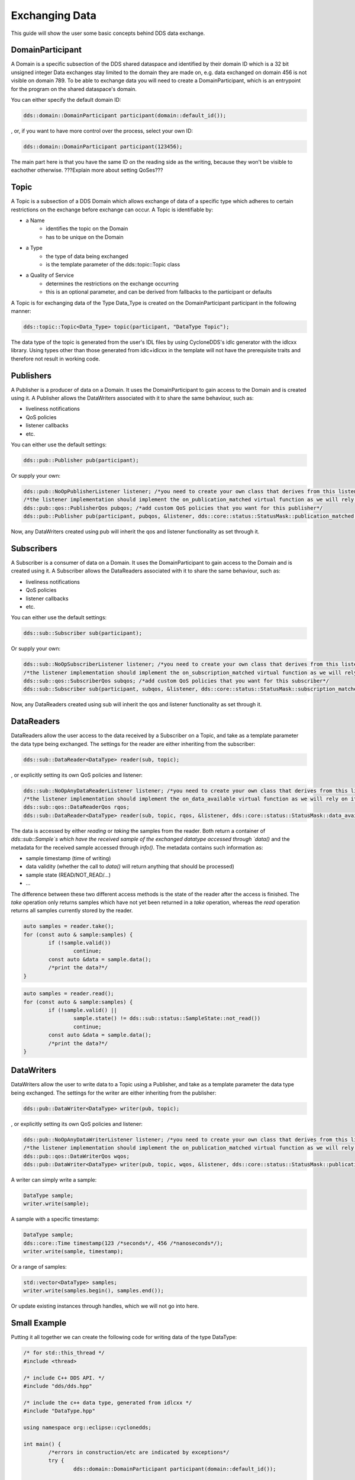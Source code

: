 ..
   Copyright(c) 2022 ZettaScale Technology and others

   This program and the accompanying materials are made available under the
   terms of the Eclipse Public License v. 2.0 which is available at
   http://www.eclipse.org/legal/epl-2.0, or the Eclipse Distribution License
   v. 1.0 which is available at
   http://www.eclipse.org/org/documents/edl-v10.php.

   SPDX-License-Identifier: EPL-2.0 OR BSD-3-Clause

Exchanging Data
===============

This guide will show the user some basic concepts behind DDS data exchange.

DomainParticipant
-----------------

A Domain is a specific subsection of the DDS shared dataspace and identified by their domain ID which is a 32 bit unsigned integer
Data exchanges stay limited to the domain they are made on, e.g. data exchanged on domain 456 is not visible on domain 789.
To be able to exchange data you will need to create a DomainParticipant, which is an entrypoint for the program on the shared dataspace's domain.

You can either specify the default domain ID:

.. code:: C++

	dds::domain::DomainParticipant participant(domain::default_id());

, or, if you want to have more control over the process, select your own ID:

.. code:: C++

	dds::domain::DomainParticipant participant(123456);

The main part here is that you have the same ID on the reading side as the writing, because they won't be visible to eachother otherwise.
???Explain more about setting QoSes???

Topic
-----

A Topic is a subsection of a DDS Domain which allows exchange of data of a specific type which adheres to certain restrictions on the exchange before exchange can occur. 
A Topic is identifiable by:

- a Name
	- identifies the topic on the Domain
	- has to be unique on the Domain
- a Type
	- the type of data being exchanged
	- is the template parameter of the dds::topic::Topic class
- a Quality of Service
	- determines the restrictions on the exchange occurring
	- this is an optional parameter, and can be derived from fallbacks to the participant or defaults

A Topic is for exchanging data of the Type Data_Type is created on the DomainParticipant participant in the following manner:

.. code:: C++

	dds::topic::Topic<Data_Type> topic(participant, "DataType Topic");

The data type of the topic is generated from the user's IDL files by using CycloneDDS's idlc generator with the idlcxx library.
Using types other than those generated from idlc+idlcxx in the template will not have the prerequisite traits and therefore not result in working code.

Publishers
----------

A Publisher is a producer of data on a Domain. It uses the DomainParticipant to gain access to the Domain and is created using it.
A Publisher allows the DataWriters associated with it to share the same behaviour, such as:

- liveliness notifications
- QoS policies
- listener callbacks
- etc.

You can either use the default settings:

.. code:: C++

	dds::pub::Publisher pub(participant);

Or supply your own:

.. code:: C++

	dds::pub::NoOpPublisherListener listener; /*you need to create your own class that derives from this listener, and implement your own callbacks*/
	/*the listener implementation should implement the on_publication_matched virtual function as we will rely on it later*/
	dds::pub::qos::PublisherQos pubqos; /*add custom QoS policies that you want for this publisher*/
	dds::pub::Publisher pub(participant, pubqos, &listener, dds::core::status::StatusMask::publication_matched()); /*in this case, the only status we are interested in is publication_matched*/

Now, any DataWriters created using pub will inherit the qos and listener functionality as set through it.

Subscribers
-----------

A Subscriber is a consumer of data on a Domain. It uses the DomainParticipant to gain access to the Domain and is created using it.
A Subscriber allows the DataReaders associated with it to share the same behaviour, such as:

- liveliness notifications
- QoS policies
- listener callbacks
- etc.

You can either use the default settings:

.. code:: C++

	dds::sub::Subscriber sub(participant);

Or supply your own:

.. code:: C++

	dds::sub::NoOpSubscriberListener listener; /*you need to create your own class that derives from this listener, and implement your own callbacks*/
	/*the listener implementation should implement the on_subscription_matched virtual function as we will rely on it later*/
	dds::sub::qos::SubscriberQos subqos; /*add custom QoS policies that you want for this subscriber*/
	dds::sub::Subscriber sub(participant, subqos, &listener, dds::core::status::StatusMask::subscription_matched());

Now, any DataReaders created using sub will inherit the qos and listener functionality as set through it.

DataReaders
-----------

DataReaders allow the user access to the data received by a Subscriber on a Topic, and take as a template parameter the data type being exchanged. The settings for the reader are either inheriting from the subscriber:

.. code:: C++

	dds::sub::DataReader<DataType> reader(sub, topic);

, or explicitly setting its own QoS policies and listener:

.. code:: C++

	dds::sub::NoOpAnyDataReaderListener listener; /*you need to create your own class that derives from this listener, and implement your own callback functions*/
	/*the listener implementation should implement the on_data_available virtual function as we will rely on it later*/
	dds::sub::qos::DataReaderQos rqos;
	dds::sub::DataReader<DataType> reader(sub, topic, rqos, &listener, dds::core::status::StatusMask::data_available());

The data is accessed by either `reading` or `taking` the samples from the reader.
Both return a container of `dds::sub::Sample`s which have the received sample of the exchanged datatype accessed through `data()` and the metadata for the received sample accessed through `info()`.
The metadata contains such information as:

- sample timestamp (time of writing)
- data validity (whether the call to `data()` will return anything that should be processed)
- sample state (READ/NOT_READ/...)
- ...

The difference between these two different access methods is the state of the reader after the access is finished.
The `take` operation only returns samples which have not yet been returned in a `take` operation, whereas the `read` operation returns all samples currently stored by the reader.

.. code:: C++

	auto samples = reader.take();
	for (const auto & sample:samples) {
		if (!sample.valid())
			continue;
		const auto &data = sample.data();
		/*print the data?*/
	}

.. code:: C++

	auto samples = reader.read();
	for (const auto & sample:samples) {
		if (!sample.valid() ||
			sample.state() != dds::sub::status::SampleState::not_read())
			continue;
		const auto &data = sample.data();
		/*print the data?*/
	}

DataWriters
-----------

DataWriters allow the user to write data to a Topic using a Publisher, and take as a template parameter the data type being exchanged. The settings for the writer are either inheriting from the publisher:

.. code:: C++

	dds::pub::DataWriter<DataType> writer(pub, topic);

, or explicitly setting its own QoS policies and listener:

.. code:: C++

	dds::pub::NoOpAnyDataWriterListener listener; /*you need to create your own class that derives from this listener, and implement your own callback functions*/
	/*the listener implementation should implement the on_publication_matched virtual function as we will rely on it later*/
	dds::pub::qos::DataWriterQos wqos;
	dds::pub::DataWriter<DataType> writer(pub, topic, wqos, &listener, dds::core::status::StatusMask::publication_matched());

A writer can simply write a sample:

.. code:: C++

	DataType sample;
	writer.write(sample);

A sample with a specific timestamp:

.. code:: C++

	DataType sample;
	dds::core::Time timestamp(123 /*seconds*/, 456 /*nanoseconds*/);
	writer.write(sample, timestamp);

Or a range of samples:

.. code:: C++

	std::vector<DataType> samples;
	writer.write(samples.begin(), samples.end());

Or update existing instances through handles, which we will not go into here.

Small Example
-------------

Putting it all together we can create the following code for writing data of the type DataType:

.. code:: C++

	/* for std::this_thread */
	#include <thread>

	/* include C++ DDS API. */
	#include "dds/dds.hpp"

	/* include the c++ data type, generated from idlcxx */
	#include "DataType.hpp"

	using namespace org::eclipse::cyclonedds;

	int main() {
		/*errors in construction/etc are indicated by exceptions*/
		try {
			dds::domain::DomainParticipant participant(domain::default_id());

			dds::topic::Topic<DataType> topic(participant, "DataType Topic");

			dds::pub::Publisher publisher(participant);

			dds::pub::DataWriter<DataType> writer(publisher, topic);

			/*we wait for a reader to appear*/
			while (writer.publication_matched_status().current_count() == 0)
				std::this_thread::sleep_for(std::chrono::milliseconds(20));

			DataType msg;

			/*modify msg*/

			writer.write(msg);

            /*we wait for the reader to disappear*/
			while (writer.publication_matched_status().current_count() > 0)
				std::this_thread::sleep_for(std::chrono::milliseconds(50));
		} catch (const dds::core::Exception& e) {
			std::cerr << "An exception occurred: " << e.what() << std::endl;
			exit(1);
		}
		return 0;
	}

This writer will wait for a reader to appear and then write a single sample to the DDS service, after that it will wait for the reader to disappear and then exit.
And for reading data:

.. code:: C++

	/* for std::this_thread */
	#include <thread>

	/* include C++ DDS API. */
	#include "dds/dds.hpp"

	/* include the c++ data type, generated from idlcxx */
	#include "DataType.hpp"

	using namespace org::eclipse::cyclonedds;

	int main() {

		/*errors in construction/etc are indicated by exceptions*/
		try {
			dds::domain::DomainParticipant participant(domain::default_id());

			dds::topic::Topic<DataType> topic(participant, "DataType Topic");

			dds::sub::Subscriber subscriber(participant);

			dds::sub::DataReader<DataType> reader(subscriber, topic);

			/*we periodically check the reader for new samples*/
			bool reading = true;
			while (reading) {
				std::this_thread::sleep_for(std::chrono::milliseconds(20));
				auto samples = reader.take();
				for (const auto & p:samples) {
					const auto& info = p.info(); /*metadata*/
					if (info.valid()) {
						/*this sample contains valid data*/
						const auto& msg = p.data(); /* the actual data */
						std::cout << "Message received." << std::endl;
						reading = false; /*we are done reading*/
					}
				}
			}
		} catch (const dds::core::Exception& e) {
			std::cerr << "An exception occurred: " << e.what() << std::endl;
			exit(1);
		}
		return 0;
	}

The reader will periodically (every 20ms) check for received data, and when it has received some, will stop.
